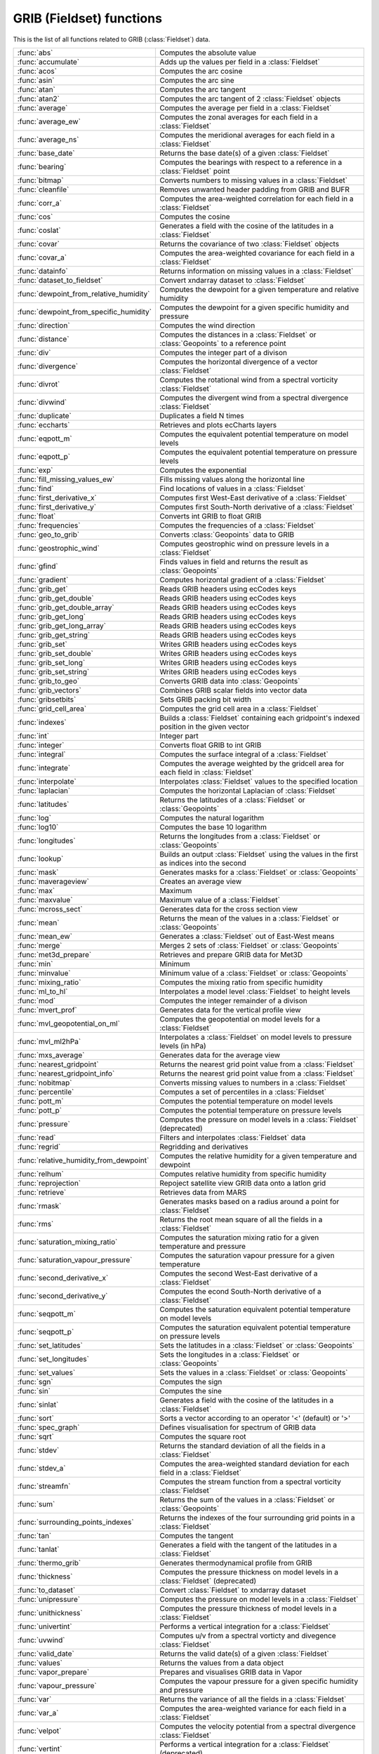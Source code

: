 
GRIB (Fieldset) functions
===========================
This is the list of all functions related to GRIB (:class:`Fieldset`) data.

.. list-table::
    :widths: 20 80
    :header-rows: 0


    * - :func:`abs`
      - Computes the absolute value

    * - :func:`accumulate`
      - Adds up the values per field in a :class:`Fieldset`

    * - :func:`acos`
      - Computes the arc cosine

    * - :func:`asin`
      - Computes the arc sine

    * - :func:`atan`
      - Computes the arc tangent

    * - :func:`atan2`
      - Computes the arc tangent of 2 :class:`Fieldset` objects

    * - :func:`average`
      - Computes the average per field in a :class:`Fieldset`

    * - :func:`average_ew`
      - Computes the zonal averages for each field in a :class:`Fieldset`

    * - :func:`average_ns`
      - Computes the meridional averages for each field in a :class:`Fieldset`

    * - :func:`base_date`
      - Returns the base date(s) of a given :class:`Fieldset`

    * - :func:`bearing`
      - Computes the bearings with respect to a reference in a :class:`Fieldset` point

    * - :func:`bitmap`
      - Converts numbers to missing values in a :class:`Fieldset`

    * - :func:`cleanfile`
      - Removes unwanted header padding from GRIB and BUFR

    * - :func:`corr_a`
      - Computes the area-weighted correlation for each field in a :class:`Fieldset`

    * - :func:`cos`
      - Computes the cosine

    * - :func:`coslat`
      - Generates a field with the cosine of the latitudes in a :class:`Fieldset`

    * - :func:`covar`
      - Returns the covariance of two :class:`Fieldset` objects

    * - :func:`covar_a`
      - Computes the area-weighted covariance for each field in a :class:`Fieldset`

    * - :func:`datainfo`
      - Returns information on missing values in a :class:`Fieldset`

    * - :func:`dataset_to_fieldset`
      - Convert xndarray dataset to :class:`Fieldset`

    * - :func:`dewpoint_from_relative_humidity`
      - Computes the dewpoint for a given temperature and relative humidity

    * - :func:`dewpoint_from_specific_humidity`
      - Computes the dewpoint for a given specific humidity and pressure

    * - :func:`direction`
      - Computes the wind direction

    * - :func:`distance`
      - Computes the distances in a :class:`Fieldset` or :class:`Geopoints` to a reference point

    * - :func:`div`
      - Computes the integer part of a divison

    * - :func:`divergence`
      - Computes the horizontal divergence of a vector :class:`Fieldset`

    * - :func:`divrot`
      - Computes the rotational wind from a spectral vorticity :class:`Fieldset`

    * - :func:`divwind`
      - Computes the divergent wind from a spectral divergence :class:`Fieldset`

    * - :func:`duplicate`
      - Duplicates a field N times

    * - :func:`eccharts`
      - Retrieves and plots ecCharts layers

    * - :func:`eqpott_m`
      - Computes the equivalent potential temperature on model levels

    * - :func:`eqpott_p`
      - Computes the equivalent potential temperature on pressure levels

    * - :func:`exp`
      - Computes the exponential

    * - :func:`fill_missing_values_ew`
      - Fills missing values along the horizontal line

    * - :func:`find`
      - Find locations of values in a :class:`Fieldset`

    * - :func:`first_derivative_x`
      - Computes first West-East derivative of a :class:`Fieldset`

    * - :func:`first_derivative_y`
      - Computes first South-North derivative of a :class:`Fieldset`

    * - :func:`float`
      - Converts int GRIB to float GRIB

    * - :func:`frequencies`
      - Computes the frequencies of a :class:`Fieldset`

    * - :func:`geo_to_grib`
      - Converts :class:`Geopoints` data to GRIB

    * - :func:`geostrophic_wind`
      - Computes geostrophic wind on pressure levels in a :class:`Fieldset`

    * - :func:`gfind`
      - Finds values in field and returns the result as :class:`Geopoints`

    * - :func:`gradient`
      - Computes horizontal gradient of a :class:`Fieldset`

    * - :func:`grib_get`
      - Reads GRIB headers using ecCodes keys

    * - :func:`grib_get_double`
      - Reads GRIB headers using ecCodes keys

    * - :func:`grib_get_double_array`
      - Reads GRIB headers using ecCodes keys

    * - :func:`grib_get_long`
      - Reads GRIB headers using ecCodes keys

    * - :func:`grib_get_long_array`
      - Reads GRIB headers using ecCodes keys

    * - :func:`grib_get_string`
      - Reads GRIB headers using ecCodes keys

    * - :func:`grib_set`
      - Writes GRIB headers using ecCodes keys

    * - :func:`grib_set_double`
      - Writes GRIB headers using ecCodes keys

    * - :func:`grib_set_long`
      - Writes GRIB headers using ecCodes keys

    * - :func:`grib_set_string`
      - Writes GRIB headers using ecCodes keys

    * - :func:`grib_to_geo`
      - Converts GRIB data into :class:`Geopoints`

    * - :func:`grib_vectors`
      - Combines GRIB scalar fields into vector data

    * - :func:`gribsetbits`
      - Sets GRIB packing bit width

    * - :func:`grid_cell_area`
      - Computes the grid cell area in a :class:`Fieldset`

    * - :func:`indexes`
      - Builds a :class:`Fieldset` containing each gridpoint's indexed position in the given vector

    * - :func:`int`
      - Integer part

    * - :func:`integer`
      - Converts float GRIB to int GRIB

    * - :func:`integral`
      - Computes the surface integral of a :class:`Fieldset`

    * - :func:`integrate`
      - Computes the average weighted by the gridcell area for each field in :class:`Fieldset`

    * - :func:`interpolate`
      - Interpolates :class:`Fieldset` values to the specified location

    * - :func:`laplacian`
      - Computes the horizontal Laplacian of :class:`Fieldset`

    * - :func:`latitudes`
      - Returns the latitudes of a :class:`Fieldset` or :class:`Geopoints`

    * - :func:`log`
      - Computes the natural logarithm

    * - :func:`log10`
      - Computes the base 10 logarithm

    * - :func:`longitudes`
      - Returns the longitudes from a :class:`Fieldset` or :class:`Geopoints`

    * - :func:`lookup`
      - Builds an output :class:`Fieldset` using the values in the first as indices into the second

    * - :func:`mask`
      - Generates masks for a :class:`Fieldset` or :class:`Geopoints`

    * - :func:`maverageview`
      - Creates an average view

    * - :func:`max`
      - Maximum

    * - :func:`maxvalue`
      - Maximum value of a :class:`Fieldset`

    * - :func:`mcross_sect`
      - Generates data for the cross section view

    * - :func:`mean`
      - Returns the mean of the values in a :class:`Fieldset` or :class:`Geopoints`

    * - :func:`mean_ew`
      - Generates a :class:`Fieldset` out of East-West means

    * - :func:`merge`
      - Merges 2 sets of :class:`Fieldset` or :class:`Geopoints`

    * - :func:`met3d_prepare`
      - Retrieves and prepare GRIB data for Met3D

    * - :func:`min`
      - Minimum

    * - :func:`minvalue`
      - Minimum value of a :class:`Fieldset` or :class:`Geopoints`

    * - :func:`mixing_ratio`
      - Computes the mixing ratio from specific humidity

    * - :func:`ml_to_hl`
      - Interpolates a model level :class:`Fieldset` to height levels

    * - :func:`mod`
      - Computes the integer remainder of a divison

    * - :func:`mvert_prof`
      - Generates data for the vertical profile view

    * - :func:`mvl_geopotential_on_ml`
      - Computes the geopotential on model levels for a :class:`Fieldset`

    * - :func:`mvl_ml2hPa`
      - Interpolates a :class:`Fieldset` on model levels to pressure levels (in hPa)

    * - :func:`mxs_average`
      - Generates data for the average view

    * - :func:`nearest_gridpoint`
      - Returns the nearest grid point value from a :class:`Fieldset`

    * - :func:`nearest_gridpoint_info`
      - Returns the nearest grid point value from a :class:`Fieldset`

    * - :func:`nobitmap`
      - Converts missing values to numbers in a :class:`Fieldset`

    * - :func:`percentile`
      - Computes a set of percentiles in a :class:`Fieldset`

    * - :func:`pott_m`
      - Computes the potential temperature on model levels

    * - :func:`pott_p`
      - Computes the potential temperature on pressure levels

    * - :func:`pressure`
      - Computes the pressure on model levels in a :class:`Fieldset` (deprecated)

    * - :func:`read`
      - Filters and interpolates :class:`Fieldset` data

    * - :func:`regrid`
      - Regridding and derivatives

    * - :func:`relative_humidity_from_dewpoint`
      - Computes the relative humidity for a given temperature and dewpoint

    * - :func:`relhum`
      - Computes relative humidity from specific humidity

    * - :func:`reprojection`
      - Repoject satellite view GRIB data onto a latlon grid

    * - :func:`retrieve`
      - Retrieves data from MARS

    * - :func:`rmask`
      - Generates masks based on a radius around a point for :class:`Fieldset`

    * - :func:`rms`
      - Returns the root mean square of all the fields in a :class:`Fieldset`

    * - :func:`saturation_mixing_ratio`
      - Computes the saturation mixing ratio for a given temperature and pressure

    * - :func:`saturation_vapour_pressure`
      - Computes the saturation vapour pressure for a given temperature

    * - :func:`second_derivative_x`
      - Computes the second West-East derivative of a :class:`Fieldset`

    * - :func:`second_derivative_y`
      - Computes the econd South-North derivative of a :class:`Fieldset`

    * - :func:`seqpott_m`
      - Computes the saturation equivalent potential temperature on model levels

    * - :func:`seqpott_p`
      - Computes the saturation equivalent potential temperature on pressure levels

    * - :func:`set_latitudes`
      - Sets the latitudes in a :class:`Fieldset` or :class:`Geopoints`

    * - :func:`set_longitudes`
      - Sets the longitudes in a :class:`Fieldset` or :class:`Geopoints`

    * - :func:`set_values`
      - Sets the values in a :class:`Fieldset` or :class:`Geopoints`

    * - :func:`sgn`
      - Computes the sign

    * - :func:`sin`
      - Computes the sine

    * - :func:`sinlat`
      - Generates a field with the cosine of the latitudes in a :class:`Fieldset`

    * - :func:`sort`
      - Sorts a vector according to an operator '<' (default) or '>'

    * - :func:`spec_graph`
      - Defines visualisation for spectrum of GRIB data

    * - :func:`sqrt`
      - Computes the square root

    * - :func:`stdev`
      - Returns the standard deviation of all the fields in a :class:`Fieldset`

    * - :func:`stdev_a`
      - Computes the area-weighted standard deviation for each field in a :class:`Fieldset`

    * - :func:`streamfn`
      - Computes the stream function from a spectral vorticity :class:`Fieldset`

    * - :func:`sum`
      - Returns the sum of the values in a :class:`Fieldset` or :class:`Geopoints`

    * - :func:`surrounding_points_indexes`
      - Returns the indexes of the four surrounding grid points in a :class:`Fieldset`

    * - :func:`tan`
      - Computes the tangent

    * - :func:`tanlat`
      - Generates a field with the tangent of the latitudes in a :class:`Fieldset`

    * - :func:`thermo_grib`
      - Generates thermodynamical profile from GRIB

    * - :func:`thickness`
      - Computes the pressure thickness on model levels in a :class:`Fieldset` (deprecated)

    * - :func:`to_dataset`
      - Convert :class:`Fieldset` to xndarray dataset

    * - :func:`unipressure`
      - Computes the pressure on model levels in a :class:`Fieldset`

    * - :func:`unithickness`
      - Computes the pressure thickness of model levels in a :class:`Fieldset`

    * - :func:`univertint`
      - Performs a vertical integration for a :class:`Fieldset`

    * - :func:`uvwind`
      - Computes u/v from a spectral vorticty and divegence :class:`Fieldset`

    * - :func:`valid_date`
      - Returns the valid date(s) of a given :class:`Fieldset`

    * - :func:`values`
      - Returns the values from a data object

    * - :func:`vapor_prepare`
      - Prepares and visualises GRIB data in Vapor

    * - :func:`vapour_pressure`
      - Computes the vapour pressure for a given specific humidity and pressure

    * - :func:`var`
      - Returns the variance of all the fields in a :class:`Fieldset`

    * - :func:`var_a`
      - Computes the area-weighted variance for each field in a :class:`Fieldset`

    * - :func:`velpot`
      - Computes the velocity potential from a spectral divergence :class:`Fieldset`

    * - :func:`vertint`
      - Performs a vertical integration for a :class:`Fieldset` (deprecated)

    * - :func:`vorticity`
      - Computes the relative vorticity of a vector :class:`Fieldset`

    * - :func:`w_from_omega`
      - Computes the vertical velocity in m/s from pressure velocity

    * - :func:`write`
      - Writes/appends the given data to file

    * - :func:`xy_from_polar`
      - Computes the x and y components from polar components
